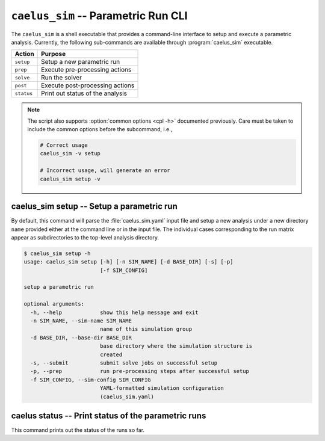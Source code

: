 .. _cli_apps_caelus_sim:

``caelus_sim`` -- Parametric Run CLI
====================================

.. versionadded: 0.2.0

.. program:: caelus_sim

The ``caelus_sim`` is a shell executable that provides a command-line interface
to setup and execute a parametric analysis. Currently, the following
sub-commands are available through :program:`caelus_sim` executable.

============ =========================================================
Action       Purpose
============ =========================================================
``setup``    Setup a new parametric run
``prep``     Execute pre-processing actions
``solve``    Run the solver
``post``     Execute post-processing actions
``status``   Print out status of the analysis
============ =========================================================

.. note::

   The script also supports :option:`common options <cpl -h>` documented
   previously. Care must be taken to include the common options before the
   subcommand, i.e.,

   .. code-block:: bash

      # Correct usage
      caelus_sim -v setup

      # Incorrect usage, will generate an error
      caelus_sim setup -v

caelus_sim setup -- Setup a parametric run
------------------------------------------

By default, this command will parse the :file:`caelus_sim.yaml` input file and
setup a new analysis under a new directory ``name`` provided either at the
command line or in the input file. The individual cases corresponding to the run
matrix appear as subdirectories to the top-level analysis directory.

.. program:: caelus_sim setup

.. code-block:: bash

   $ caelus_sim setup -h
   usage: caelus_sim setup [-h] [-n SIM_NAME] [-d BASE_DIR] [-s] [-p]
                           [-f SIM_CONFIG]

   setup a parametric run

   optional arguments:
     -h, --help            show this help message and exit
     -n SIM_NAME, --sim-name SIM_NAME
                           name of this simulation group
     -d BASE_DIR, --base-dir BASE_DIR
                           base directory where the simulation structure is
                           created
     -s, --submit          submit solve jobs on successful setup
     -p, --prep            run pre-processing steps after successful setup
     -f SIM_CONFIG, --sim-config SIM_CONFIG
                           YAML-formatted simulation configuration
                           (caelus_sim.yaml)

.. option:: -f, --sim-config

   The input file containing the details of the analysis to be performed.
   Default value is :file:`caelus_sim.yaml`

.. option:: -n, --sim-name

   Name of this parametric run. This option overrides the ``sim_name`` entry in
   the input file.

.. option:: -d, --base-dir

   Directory where the parametric analysis is setup. This directory must exist.
   Default value is the current working directory.

.. option:: -s, --submit

   Submit the solve jobs after setup is complete.

.. option:: -p, --prep

   Run pre-processing tasks upon successful setup.


caelus status -- Print status of the parametric runs
----------------------------------------------------

This command prints out the status of the runs so far.

